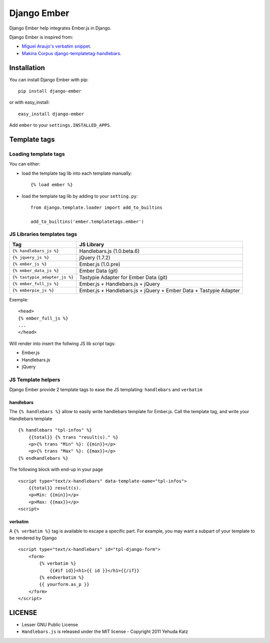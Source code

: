 Django Ember
============

Django Ember help integrates Ember.js in Django.

Django Ember is inspired from:

- `Miguel Araujo's verbatim snippet <https://gist.github.com/893408>`_.
- `Makina Corpus django-templatetag-handlebars <https://github.com/makinacorpus/django-templatetag-handlebars>`_.

Installation
------------

You can install Django Ember with pip::

    pip install django-ember

or with easy_install::

    easy_install django-ember


Add ``ember`` to your ``settings.INSTALLED_APPS``.


Template tags
-------------

Loading template tags
*********************
You can either:

- load the template tag lib into each template manually::

    {% load ember %}

- load the template tag lib by adding to your ``setting.py``::

    from django.template.loader import add_to_builtins

    add_to_builtins('ember.templatetags.ember')


JS Libraries templates tags
***************************

=============================  =================================================================
              Tag                                           JS Library
=============================  =================================================================
``{% handlebars_js %}``        Handlebars.js (1.0.beta.6)
``{% jquery_js %}``            jQuery (1.7.2)
``{% ember_js %}``             Ember.js (1.0.pre)
``{% ember_data_js %}``        Ember Data (git)
``{% tastypie_adapter_js %}``  Tastypie Adapter for Ember Data (git)
``{% ember_full_js %}``        Ember.js + Handlebars.js + jQuery
``{% emberpie_js %}``          Ember.js + Handlebars.js + jQuery + Ember Data + Tastypie Adapter
=============================  =================================================================

Exemple::

    <head>
    {% ember_full_js %}
    ...
    </head>

Will render into insert the follwing JS lib script tags:

- Ember.js
- Handlebars.js
- jQuery


JS Template helpers
*******************
Django Ember provide 2 template tags to ease the JS templating: ``handlebars`` and ``verbatim``

handlebars
~~~~~~~~~~
The ``{% handlebars %}`` allow to easily write handlebars template for Ember.js.
Call the template tag, and write your Handlebars template ::

    {% handlebars "tpl-infos" %}
        {{total}} {% trans "result(s)." %}
        <p>{% trans "Min" %}: {{min}}</p>
        <p>{% trans "Max" %}: {{max}}</p>
    {% endhandlebars %}

The following block with end-up in your page ::

    <script type="text/x-handlebars" data-template-name="tpl-infos">
        {{total}} result(s).
        <p>Min: {{min}}</p>
        <p>Max: {{max}}</p>
    <script>


verbatim
~~~~~~~~

A ``{% verbatim %}`` tag is available to escape a specific part. For
example, you may want a subpart of your template to be rendered by Django ::

    <script type="text/x-handlebars" id="tpl-django-form">
        <form>
            {% verbatim %}
                {{#if id}}<h1>{{ id }}</h1>{{/if}}
            {% endverbatim %}
            {{ yourform.as_p }}
        </form>
    </script>


LICENSE
-------

- Lesser GNU Public License
- ``Handlebars.js`` is released under the MIT license - Copyright 2011 Yehuda Katz
